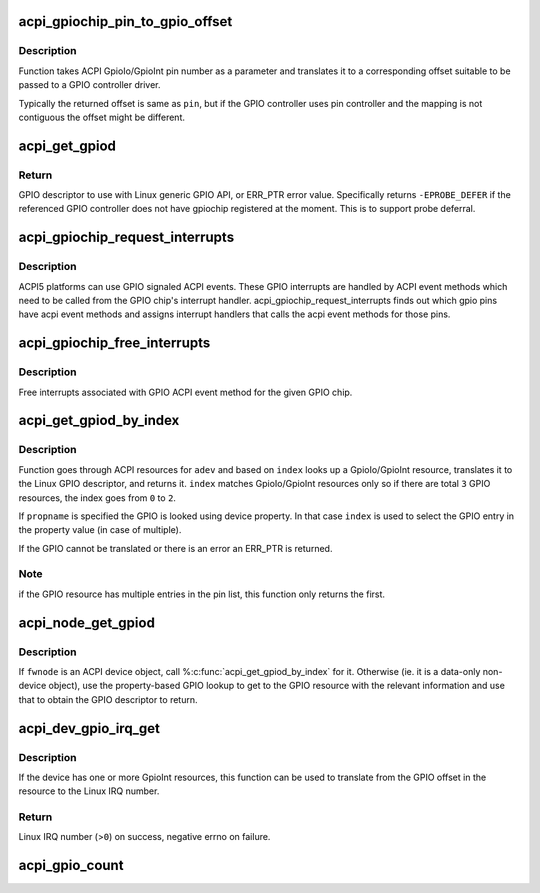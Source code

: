 .. -*- coding: utf-8; mode: rst -*-
.. src-file: drivers/gpio/gpiolib-acpi.c

.. _`acpi_gpiochip_pin_to_gpio_offset`:

acpi_gpiochip_pin_to_gpio_offset
================================

.. c:function:: int acpi_gpiochip_pin_to_gpio_offset(struct gpio_device *gdev, int pin)

    translates ACPI GPIO to Linux GPIO

    :param struct gpio_device \*gdev:
        *undescribed*

    :param int pin:
        ACPI GPIO pin number from GpioIo/GpioInt resource

.. _`acpi_gpiochip_pin_to_gpio_offset.description`:

Description
-----------

Function takes ACPI GpioIo/GpioInt pin number as a parameter and
translates it to a corresponding offset suitable to be passed to a
GPIO controller driver.

Typically the returned offset is same as \ ``pin``\ , but if the GPIO
controller uses pin controller and the mapping is not contiguous the
offset might be different.

.. _`acpi_get_gpiod`:

acpi_get_gpiod
==============

.. c:function:: struct gpio_desc *acpi_get_gpiod(char *path, int pin)

    Translate ACPI GPIO pin to GPIO descriptor usable with GPIO API

    :param char \*path:
        ACPI GPIO controller full path name, (e.g. "\\_SB.GPO1")

    :param int pin:
        ACPI GPIO pin number (0-based, controller-relative)

.. _`acpi_get_gpiod.return`:

Return
------

GPIO descriptor to use with Linux generic GPIO API, or ERR_PTR
error value. Specifically returns \ ``-EPROBE_DEFER``\  if the referenced GPIO
controller does not have gpiochip registered at the moment. This is to
support probe deferral.

.. _`acpi_gpiochip_request_interrupts`:

acpi_gpiochip_request_interrupts
================================

.. c:function:: void acpi_gpiochip_request_interrupts(struct gpio_chip *chip)

    Register isr for gpio chip ACPI events

    :param struct gpio_chip \*chip:
        GPIO chip

.. _`acpi_gpiochip_request_interrupts.description`:

Description
-----------

ACPI5 platforms can use GPIO signaled ACPI events. These GPIO interrupts are
handled by ACPI event methods which need to be called from the GPIO
chip's interrupt handler. acpi_gpiochip_request_interrupts finds out which
gpio pins have acpi event methods and assigns interrupt handlers that calls
the acpi event methods for those pins.

.. _`acpi_gpiochip_free_interrupts`:

acpi_gpiochip_free_interrupts
=============================

.. c:function:: void acpi_gpiochip_free_interrupts(struct gpio_chip *chip)

    Free GPIO ACPI event interrupts.

    :param struct gpio_chip \*chip:
        GPIO chip

.. _`acpi_gpiochip_free_interrupts.description`:

Description
-----------

Free interrupts associated with GPIO ACPI event method for the given
GPIO chip.

.. _`acpi_get_gpiod_by_index`:

acpi_get_gpiod_by_index
=======================

.. c:function:: struct gpio_desc *acpi_get_gpiod_by_index(struct acpi_device *adev, const char *propname, int index, struct acpi_gpio_info *info)

    get a GPIO descriptor from device resources

    :param struct acpi_device \*adev:
        pointer to a ACPI device to get GPIO from

    :param const char \*propname:
        Property name of the GPIO (optional)

    :param int index:
        index of GpioIo/GpioInt resource (starting from \ ``0``\ )

    :param struct acpi_gpio_info \*info:
        info pointer to fill in (optional)

.. _`acpi_get_gpiod_by_index.description`:

Description
-----------

Function goes through ACPI resources for \ ``adev``\  and based on \ ``index``\  looks
up a GpioIo/GpioInt resource, translates it to the Linux GPIO descriptor,
and returns it. \ ``index``\  matches GpioIo/GpioInt resources only so if there
are total \ ``3``\  GPIO resources, the index goes from \ ``0``\  to \ ``2``\ .

If \ ``propname``\  is specified the GPIO is looked using device property. In
that case \ ``index``\  is used to select the GPIO entry in the property value
(in case of multiple).

If the GPIO cannot be translated or there is an error an ERR_PTR is
returned.

.. _`acpi_get_gpiod_by_index.note`:

Note
----

if the GPIO resource has multiple entries in the pin list, this
function only returns the first.

.. _`acpi_node_get_gpiod`:

acpi_node_get_gpiod
===================

.. c:function:: struct gpio_desc *acpi_node_get_gpiod(struct fwnode_handle *fwnode, const char *propname, int index, struct acpi_gpio_info *info)

    get a GPIO descriptor from ACPI resources

    :param struct fwnode_handle \*fwnode:
        pointer to an ACPI firmware node to get the GPIO information from

    :param const char \*propname:
        Property name of the GPIO

    :param int index:
        index of GpioIo/GpioInt resource (starting from \ ``0``\ )

    :param struct acpi_gpio_info \*info:
        info pointer to fill in (optional)

.. _`acpi_node_get_gpiod.description`:

Description
-----------

If \ ``fwnode``\  is an ACPI device object, call %\ :c:func:`acpi_get_gpiod_by_index`\  for it.
Otherwise (ie. it is a data-only non-device object), use the property-based
GPIO lookup to get to the GPIO resource with the relevant information and use
that to obtain the GPIO descriptor to return.

.. _`acpi_dev_gpio_irq_get`:

acpi_dev_gpio_irq_get
=====================

.. c:function:: int acpi_dev_gpio_irq_get(struct acpi_device *adev, int index)

    Find GpioInt and translate it to Linux IRQ number

    :param struct acpi_device \*adev:
        pointer to a ACPI device to get IRQ from

    :param int index:
        index of GpioInt resource (starting from \ ``0``\ )

.. _`acpi_dev_gpio_irq_get.description`:

Description
-----------

If the device has one or more GpioInt resources, this function can be
used to translate from the GPIO offset in the resource to the Linux IRQ
number.

.. _`acpi_dev_gpio_irq_get.return`:

Return
------

Linux IRQ number (>\ ``0``\ ) on success, negative errno on failure.

.. _`acpi_gpio_count`:

acpi_gpio_count
===============

.. c:function:: int acpi_gpio_count(struct device *dev, const char *con_id)

    return the number of GPIOs associated with a device / function or -ENOENT if no GPIO has been assigned to the requested function.

    :param struct device \*dev:
        GPIO consumer, can be NULL for system-global GPIOs

    :param const char \*con_id:
        function within the GPIO consumer

.. This file was automatic generated / don't edit.

